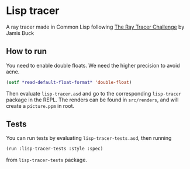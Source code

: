 * Lisp tracer
A ray tracer made in Common Lisp following [[https://pragprog.com/book/jbtracer/the-ray-tracer-challenge][The Ray Tracer Challenge]] by
Jamis Buck

** How to run
You need to enable double floats. We need the higher precision to avoid
acne.
#+begin_src lisp
  (setf *read-default-float-format* 'double-float)
#+end_src

Then evaluate =lisp-tracer.asd= and go to the corresponding =lisp-tracer=
package in the REPL. The renders can be found in =src/renders=, and will create
a =picture.ppm= in root.

** Tests
You can run tests by evaluating =lisp-tracer-tests.asd=, then running
#+begin_src lisp
  (run :lisp-tracer-tests :style :spec)
#+end_src
from  =lisp-tracer-tests= package.
